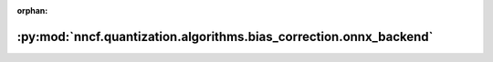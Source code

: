 :orphan:

:py:mod:`nncf.quantization.algorithms.bias_correction.onnx_backend`
===================================================================

.. py:module:: nncf.quantization.algorithms.bias_correction.onnx_backend


